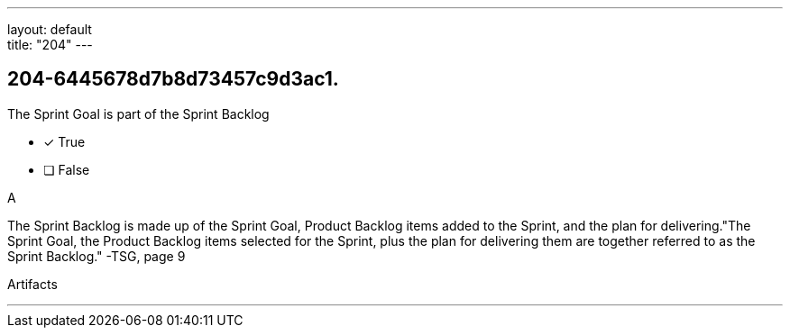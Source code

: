 ---
layout: default + 
title: "204"
---


[#question]
== 204-6445678d7b8d73457c9d3ac1.

****

[#query]
--
The Sprint Goal is part of the Sprint Backlog
--

[#list]
--
* [*] True
* [ ] False

--
****

[#answer]
A

[#explanation]
--
The Sprint Backlog is made up of the Sprint Goal, Product Backlog items added to the Sprint, and the plan for delivering."The Sprint Goal, the Product Backlog items selected for the Sprint, plus the plan for delivering them are together referred to as the Sprint Backlog." -TSG, page 9
--

[#ka]
Artifacts

'''

